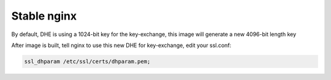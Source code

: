 Stable nginx
=============

By default, DHE is using a 1024-bit key for the key-exchange, this image will generate a new 4096-bit length key

After image is built, tell nginx to use this new DHE for key-exchange, edit your ssl.conf:

.. code:: bash

    ssl_dhparam /etc/ssl/certs/dhparam.pem;

